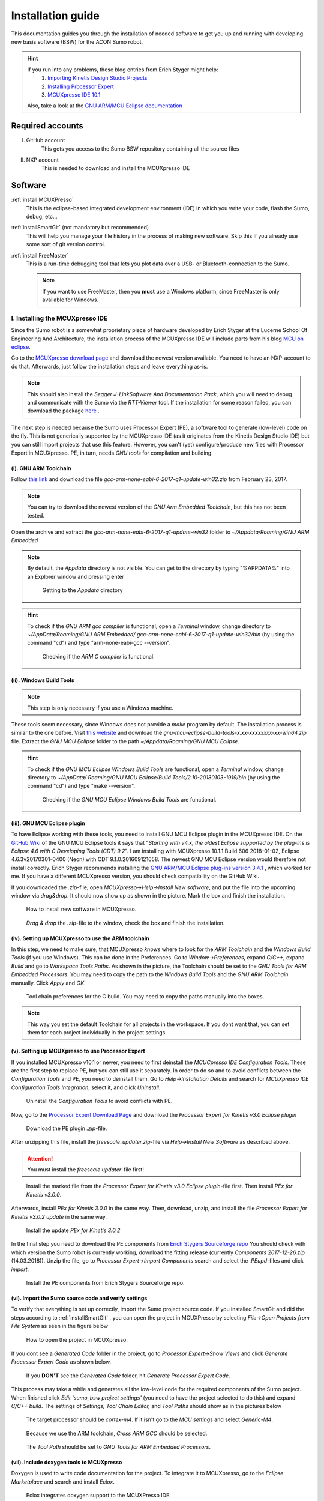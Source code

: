 .. _Installation Guide:

=========================================
Installation guide
=========================================
This documentation guides you through the installation of needed software to get you 
up and running with developing new basis software (BSW) for the ACON Sumo robot.

.. hint:: 	If you run into any problems, these blog entries from Erich Styger might help:
				1. `Importing Kinetis Design Studio Projects <https://mcuoneclipse.com/2017/04/02/mcuxpresso-ide-importing-kinetis-design-studio-projects/>`_
				2. `Installing Processor Expert <https://mcuoneclipse.com/2017/04/09/mcuxpresso-ide-installing-processor-expert-into-eclipse-neon/>`_
				3. `MCUXpresso IDE 10.1 <https://mcuoneclipse.com/2017/11/25/eclipse-mcuxpresso-ide-10-1-with-integrated-mcuxpresso-configuration-tools/>`_
				
			Also, take a look at the `GNU ARM/MCU Eclipse documentation <https://gnu-mcu-eclipse.github.io/>`_
			
-----------------
Required accounts
-----------------
I. GitHub account
	This gets you access to the Sumo BSW repository containing all the source files
II. NXP account
	This is needed to download and install the MCUXpresso IDE
	
--------
Software
--------
:ref:`install MCUXPresso`
	This is the eclipse-based integrated development environment (IDE) in which you write your code,
	flash the Sumo, debug, etc...
:ref:`installSmartGit` (not mandatory but recommended)
	This will help you manage your file history in the process of making new software. 
	Skip this if you already use some sort of git version control.
:ref:`install FreeMaster`
	This is a run-time debugging tool that lets you plot data over a USB- or Bluetooth-connection to the Sumo.
	
	.. note:: If you want to use FreeMaster, then you **must** use a Windows platform, since FreeMaster 
			  is only available for Windows.


.. _install MCUXpresso:

I. Installing the MCUXpresso IDE
--------------------------------
Since the Sumo robot is a somewhat proprietary piece of hardware developed by Erich Styger at the Lucerne School
Of Engineering And Architecture, the installation process of the MCUXpresso IDE will include parts from his blog
`MCU on eclipse`_. 

Go to the `MCUXpresso download page <https://www.nxp.com/support/developer-resources/software-development-tools/mcuxpresso-software-and-tools/mcuxpresso-integrated-development-environment-ide:MCUXpresso-IDE>`_
and download the newest version available. You need to have an NXP-account to do that. Afterwards, just follow the installation steps
and leave everything as-is. 

.. note:: This should also install the *Segger J-LinkSoftware And Documentation Pack*, which you 
		  will need to debug and communicate with the Sumo via the *RTT-Viewer* tool. If the 
		  installation for some reason failed, you can download the package 
		  `here <https://www.segger.com/downloads/jlink/#J-LinkSoftwareAndDocumentationPack>`_ .

The next step is needed because the Sumo uses Processor Expert (PE), a software tool to generate (low-level)
code on the fly. This is not generically supported by the MCUXpresso IDE (as it originates from the Kinetis 
Design Studio IDE) but you can still import projects that use this feature. However, you can't (yet) configure/produce new
files with Processor Expert in MCUXpresso. PE, in turn, needs *GNU tools* for compilation and building.

(i). GNU ARM Toolchain
**********************
Follow `this link <https://developer.arm.com/open-source/gnu-toolchain/gnu-rm/downloads>`_ and download 
the file *gcc-arm-none-eabi-6-2017-q1-update-win32.zip* from February 23, 2017.

.. note:: You can try to download the newest version of the *GNU Arm Embedded Toolchain*, but this has not been tested.

Open the archive and extract the *gcc-arm-none-eabi-6-2017-q1-update-win32* folder to 
*~/Appdata/Roaming/GNU ARM Embedded* 

.. note:: By default, the *Appdata* directory is not visible. You can get to the directory by typing \"%APPDATA%\" 
			into an Explorer window and pressing enter
			
				.. figure:: images/appdata.PNG
	
				Getting to the *Appdata* directory

.. hint:: To check if the *GNU ARM gcc compiler* is functional, open a *Terminal* window, change directory to *~/AppData/Roaming/GNU ARM Embedded/
			gcc-arm-none-eabi-6-2017-q1-update-win32/bin* (by using the command \"cd\") and type \"arm-none-eabi-gcc --version\". 
			
				.. figure:: images/gcctest.PNG

				Checking if the *ARM C compiler* is functional.

(ii). Windows Build Tools
*************************
.. note:: This step is only necessary if you use a Windows machine.

These tools seem necessary, since Windows does not provide a *make* program by
default. The installation process is similar to the one before. Visit `this website <https://github.com/gnu-mcu-eclipse/windows-build-tools/releases>`_
and download the *gnu-mcu-eclipse-build-tools-x.xx-xxxxxxxx-xx-win64.zip* file. Extract the *GNU MCU Eclipse* folder
to the path *~/Appdata/Roaming/GNU MCU Eclipse*.

.. hint:: To check if the *GNU MCU Eclipse Windows Build Tools* are functional, open a *Terminal* window, change directory to *~/AppData/
			Roaming/GNU MCU Eclipse/Build Tools/2.10-20180103-1919/bin* (by using the command \"cd\") and type 
			\"make --version\". 
			
				.. figure:: images/maketest.PNG

				Checking if the *GNU MCU Eclipse Windows Build Tools* are functional.
				
(iii). GNU MCU Eclipse plugin
*****************************
To have Eclipse working with these tools, you need to install GNU MCU Eclipse plugin in the MCUXpresso IDE. 
On the `GitHub Wiki <https://gnu-mcu-eclipse.github.io/plugins/install/>`_ of the GNU MCU Eclipse tools it says that \"*Starting with v4.x, 
the oldest Eclipse supported by the plug-ins is Eclipse 4.6 with C Developing Tools (CDT) 9.2*\". I am installing with MCUXpresso 10.1.1 Build 606 2018-01-02,
Eclipse	4.6.3v20170301-0400 (Neon)	with CDT 9.1.0.201609121658. The newest GNU MCU Eclipse version would therefore not install correctly. Erich Styger
recommends installing the `GNU ARM/MCU Eclipse plug-ins version 3.4.1  <https://github.com/gnu-mcu-eclipse/eclipse-plugins/releases/tag/v3.4.1-201704251808>`_ , which 
worked for me. If you have a different MCUXpresso version, you should check compatibility on the GitHub Wiki.

If you downloaded the *.zip*-file, open *MCUXpresso->Help->Install New software*, and put the file into the upcoming window via *drag\&drop*. It should 
now show up as shown in the picture. Mark the box and finish the installation.

.. figure:: images/installnewsoftware.PNG

	How to install new software in MCUXpresso.


.. figure:: images/installgnumcueclipse.PNG

	*Drag \& drop* the *.zip*-file to the window, check the box and finish the installation.
				
				
(iv). Setting up MCUXpresso to use the ARM toolchain
****************************************************
In this step, we need to make sure, that MCUXpresso *knows* where to look for the *ARM Toolchain* and the *Windows Build Tools* (if you use Windows). This can
be done in the Preferences. Go to *Window->Preferences*, expand *C/C++*, expand *Build* and go to *Workspace Tools Paths*. As shown in the picture, the Toolchain should be
set to the *GNU Tools for ARM Embedded Processors*. You may need to copy the path to the *Windows Build Tools* and the *GNU ARM Toolchain* manually. Click *Apply* and *OK*.

.. figure:: images/checktools.PNG
	
	Tool chain preferences for the C build. You may need to copy the paths manually into the boxes.

	
.. note:: This way you set the default Toolchain for all projects in the workspace. If you dont want that, you can set them for each project individually in the
			project settings.
				
	
(v). Setting up MCUXpresso to use Processor Expert
**************************************************
If you installed MCUXpresso v10.1 or newer, you need to first deinstall the *MCUCpresso IDE Configuration Tools*. These are the first step to replace 
PE, but you can still use it separately. In order to do so and to avoid conflicts between the *Configuration Tools* and PE, you need to deinstall them.
Go to *Help->Installation Details* and search for *MCUXpresso IDE Configuration Tools Integration*, select it, and click *Uninstall*.

.. figure:: images/uninstallconfigurationtools.PNG
	
	Uninstall the *Configuration Tools* to avoid conflicts with PE.
	
Now, go to the `Processor Expert Download Page <https://www.nxp.com/pages/processor-expert-software-microcontroller-driver-suite:PE_DRIVER_SUITE?&&tab=Design_Tools_Tab>`_ 
and download the *Processor Expert for Kinetis v3.0 Eclipse plugin* 

.. figure:: images/processorexpertplugin.PNG

	Download the PE plugin *.zip*-file.
	
After unzipping this file, install the *freescale_updater.zip*-file via *Help->Install New Software* as described above.

.. attention:: You must install the *freescale updater*-file first! 

.. figure:: images/freescaleupdaterfirst.PNG

	Install the marked file from the *Processor Expert for Kinetis v3.0 Eclipse plugin*-file first. Then install *PEx for Kinetis v3.0.0*.

Afterwards, install *PEx for Kinetis 3.0.0* in the same way. Then, download, unzip, and install the file *Processor Expert for Kinetis v3.0.2 update*
in the same way.

.. figure:: images/processorexpertupdate.PNG
	
	Install the update *PEx for Kinetis 3.0.2*
	
In the final step you need to download the PE components from `Erich Stygers Sourceforge repo <https://sourceforge.net/projects/mcuoneclipse/files/PEx%20Components/>`_ 
You should check with which version the Sumo robot is currently working, download the fitting release (currently *Components 2017-12-26.zip* (14.03.2018)). Unzip
the file, go to *Processor Expert->Import Components* search and select the *.PEupd*-files and click *import*.

.. figure:: images/processorexpertimportcomponents.PNG
	
	Install the PE components from Erich Stygers Sourceforge repo.

.. _importsumoproject:

(vi). Import the Sumo source code and verify settings
*****************************************************
To verify that everything is set up correctly, import the Sumo project source code. If you installed SmartGit and did the steps according to :ref:`installSmartGit` ,
you can open the project in MCUXPresso by selecting *File->Open Projects from File System* as seen in the figure below

.. figure:: images/openproject.PNG
	
	How to open the project in MCUXpresso.

If you dont see a *Generated Code* folder in the project, go to *Processor Expert->Show Views* and click *Generate Processor Expert Code* as shown below.

.. figure:: images/generatecode.PNG

	If you **DON'T** see the *Generated Code* folder, hit *Generate Processor Expert Code*.

This process may take a while and generates all the low-level code for the required components of the Sumo project. When finished click *Edit \'sumo_bsw project settings\'*
(you need to have the project selected to do this) and expand *C/C++ build*. The settings of *Settings, Tool Chain Editor,* and *Tool Paths* should show as in the pictures below
	
.. figure:: images/projectsettings1.PNG

	The target processor should be *cortex-m4*. If it isn't go to the *MCU settings* and select *Generic-M4*.
	
.. figure:: images/projectsettings2.PNG

	Because we use the ARM toolchain, *Cross ARM GCC* should be selected.
	
.. figure:: images/projectsettings3.PNG
	
	The *Tool Path* should be set to *GNU Tools for ARM Embedded Processors*.
	
	
.. _includedoxygen:

(vii). Include doxygen tools to MCUXpresso
******************************************
Doxygen is used to write code documentation for the project. To integrate it to MCUXpresso, go to the *Eclipse Marketplace* and search and install
*Eclox*. 

.. figure:: images/eclox.PNG

	Eclox integrates doxygen support to the MCUXPresso IDE.
	
Since doxygen uses the *dot* language and *GraphViz*, you also need to `download Graphviz <https://graphviz.gitlab.io/_pages/Download/Download_windows.html>`_
,e.g., *graphviz-2.38.zip*. Unpack the content of the *release*-folder to \"*~/Program Files(x86)/Graphviz2.38*\". Now make sure that the *sumo_bsw.doxyfile*, which is
located in the folder *Docs* in the *sumo_bsw project*, is set up correctly by double-clicking it. 

.. note:: If you haven't imported the Sumo_BSW project repository to your workspace yet, see :ref:`installSmartGit` and :ref:`importSumoProject`.

Go to the *Advanced* tab and search for *DOT Path*. This must contain the
path to the *dot.exe* in the *Graphviz* directory as shown in the picture.

.. figure:: images/doxyfilepreferences.PNG

	The *DOT Path* must be correct in order to get doxygen working correctly.

To try if Eclox works, you can generate the documentation as a test. To do this, click the blue \@-symbol in the toolbar or, alternatively, right-click the
*sumo_bsw.doxyfile* in *sumo_bsw->Docs* and click *Build documentation* as described in the picture below.

.. figure:: images/generatedocs.PNG

	There are two ways to generate the documentation files: hit the \@-symbol or right-click the doxyfile and *Build documentation*.

This should generate several files in the *html*-folder. Double-clicking the *index.html*-file opens the documentation. Search for an arbitrary file and if
you see something like in the picture below, everything works fine (given you don't have an error output).

.. figure:: images/documentationexample.PNG

	When Eclox works, you should see that there is a graph showing dependencies of any arbitrary file.
	
.. hint:: If Eclox/doxygen still generates an error like \"*error: problems running dot exit code=-1*\" then try to set the PATH variable, so Eclox can
			find the *dot.exe* there. You can do that by *right-clicking the Windows symbol->System->System info->Advanced System Settings->Environment Variables->PATH*
			and adding the path to the *bin*-folder. Also, restart MCUXpresso.
				
				.. image:: images/pathvariable.PNG

				

.. _installSmartGit:

II. Installing SmartGit
-----------------------

.. note:: If you use other version control software you can skip this. In that case, all you need is the `URL to the Sumo BSW`_ and clone
			the entire repo to *~/Documents/MCUXpressoIDE_xx.x.x_xxx/workspace/sumo_bsw* and the *gh-pages*-branch to *~/Documents/MCUXpressoIDE_xx.x.x_xxx/workspace/sumo_bsw/Docs/html*.

Follow this `link <https://www.syntevo.com/smartgit/>`_ and download SmartGit. Install SmartGit for *non-commercial use only*. That
way you have all features enabled.
	
.. figure:: images/smartgit1.PNG
	
	Installing SmartGit under the *non-commercial license*.

Afterwards, select SmartGit as your SSH-Client and GitHub as your hosting provider. For this, you need to generate an *API Token*
that identifies you with your GitHub account. 

.. figure:: images/smartgit2.PNG
	
	Selecting GitHub as your hosting provider and verifying your account.
	
After clicking *Generate API Token* you will be redirected to a website with your 
API token on it. Copy this token in the Token field and go on. SmartGit will then ask you what to do next. Hit *clone existing repository*
and enter the `URL to the Sumo BSW`_ . You may have to enter your GitHub password for this.
Finally, select the location on your disk where the Repo will be cloned into.
I recommend to clone it to *~/Documents/MCUXpressoIDE_xx.x.x_xxx/workspace/sumo_bsw*.
You should now have all the source files in that directory.

To document the code using doxygen (see :ref:`includedoxygen`), we use the *gh-pages* branch from the Sumo repo to update the doxygen files.
Therefore we define a new, local repo *html* that we place inside the *Sumo BSW repo*\'s *Doc*-folder. To achieve this, check out to the 
master or development branch of the Sumo repo in SmartGit. Then, create a new folder in the *sumo_bsw/Docs/*-directory. In SmartGit, select
*Repository->Clone* and similar to above, select the GitHub Website for the sumo_bsw repo. But now, select the *gh-pages*-branch as shown below.

.. figure:: images/smartgit_githubpages.PNG

	Check out to the *gh-pages*-branch when creating the new *html*-repo.
	
Now select the *html*-folder that you just created and you are done!

.. _install FreeMaster:

III. Installing FreeMaster
--------------------------
Visit the `FreeMaster download page <https://www.nxp.com/support/developer-resources/software-development-tools/freemaster-run-time-debugging-tool:FREEMASTER?tab=Design_Tools_Tab>`_
and download the *FreeMASTER 2.0 Application Installation*-file. Execute the file and select *complete installation*.

.. figure:: images/freemasterinstall.PNG

	Download and install the FreeMaster.

.. URLs
.. _`MCU on eclipse`: https://mcuoneclipse.com/
.. _`FreeMaster`: https://www.nxp.com/support/developer-resources/software-development-tools/freemaster-run-time-debugging-tool:FREEMASTER
.. _`MCUXpresso`: https://www.nxp.com/support/developer-resources/software-development-tools/mcuxpresso-software-and-tools/mcuxpresso-integrated-development-environment-ide:MCUXpresso-IDE
.. _`SmartGit`: https://www.syntevo.com/smartgit
.. _`URL to the Sumo BSW`: https://github.com/gfre/sumo_bsw
